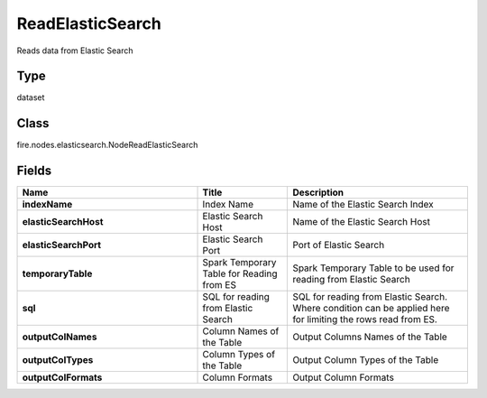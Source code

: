 ReadElasticSearch
=========== 

Reads data from Elastic Search

Type
--------- 

dataset

Class
--------- 

fire.nodes.elasticsearch.NodeReadElasticSearch

Fields
--------- 

.. list-table::
      :widths: 10 5 10
      :header-rows: 1
      :stub-columns: 1

      * - Name
        - Title
        - Description
      * - indexName
        - Index Name
        - Name of the Elastic Search Index
      * - elasticSearchHost
        - Elastic Search Host
        - Name of the Elastic Search Host
      * - elasticSearchPort
        - Elastic Search Port
        - Port of Elastic Search
      * - temporaryTable
        - Spark Temporary Table for Reading from ES
        - Spark Temporary Table to be used for reading from Elastic Search
      * - sql
        - SQL for reading from Elastic Search
        - SQL for reading from Elastic Search. Where condition can be applied here for limiting the rows read from ES.
      * - outputColNames
        - Column Names of the Table
        - Output Columns Names of the Table
      * - outputColTypes
        - Column Types of the Table
        - Output Column Types of the Table
      * - outputColFormats
        - Column Formats
        - Output Column Formats




